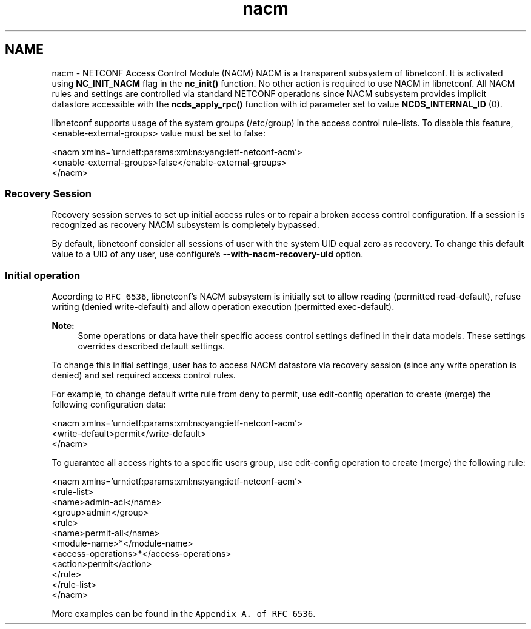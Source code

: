.TH "nacm" 3 "Fri Jun 7 2013" "Version 0.5.0" "libnetconf" \" -*- nroff -*-
.ad l
.nh
.SH NAME
nacm \- NETCONF Access Control Module (NACM) 
NACM is a transparent subsystem of libnetconf\&. It is activated using \fBNC_INIT_NACM\fP flag in the \fBnc_init()\fP function\&. No other action is required to use NACM in libnetconf\&. All NACM rules and settings are controlled via standard NETCONF operations since NACM subsystem provides implicit datastore accessible with the \fBncds_apply_rpc()\fP function with id parameter set to value \fBNCDS_INTERNAL_ID\fP (0)\&.
.PP
libnetconf supports usage of the system groups (/etc/group) in the access control rule-lists\&. To disable this feature, <enable-external-groups> value must be set to false:
.PP
.PP
.nf
<nacm xmlns='urn:ietf:params:xml:ns:yang:ietf-netconf-acm'>
  <enable-external-groups>false</enable-external-groups>
</nacm>
.fi
.PP
.PP
.SS "Recovery Session"
.PP
 Recovery session serves to set up initial access rules or to repair a broken access control configuration\&. If a session is recognized as recovery NACM subsystem is completely bypassed\&.
.PP
By default, libnetconf consider all sessions of user with the system UID equal zero as recovery\&. To change this default value to a UID of any user, use configure's \fB--with-nacm-recovery-uid\fP option\&.
.PP
.SS "Initial operation"
.PP
According to \fCRFC 6536\fP, libnetconf's NACM subsystem is initially set to allow reading (permitted read-default), refuse writing (denied write-default) and allow operation execution (permitted exec-default)\&.
.PP
\fBNote:\fP
.RS 4
Some operations or data have their specific access control settings defined in their data models\&. These settings overrides described default settings\&.
.RE
.PP
To change this initial settings, user has to access NACM datastore via recovery session (since any write operation is denied) and set required access control rules\&.
.PP
For example, to change default write rule from deny to permit, use edit-config operation to create (merge) the following configuration data:
.PP
.PP
.nf
<nacm xmlns='urn:ietf:params:xml:ns:yang:ietf-netconf-acm'>
  <write-default>permit</write-default>
</nacm>
.fi
.PP
.PP
To guarantee all access rights to a specific users group, use edit-config operation to create (merge) the following rule:
.PP
.PP
.nf
<nacm xmlns='urn:ietf:params:xml:ns:yang:ietf-netconf-acm'>
  <rule-list>
    <name>admin-acl</name>
    <group>admin</group>
    <rule>
      <name>permit-all</name>
      <module-name>*</module-name>
      <access-operations>*</access-operations>
      <action>permit</action>
    </rule>
  </rule-list>
</nacm>
.fi
.PP
.PP
More examples can be found in the \fCAppendix A\&. of RFC 6536\fP\&. 
